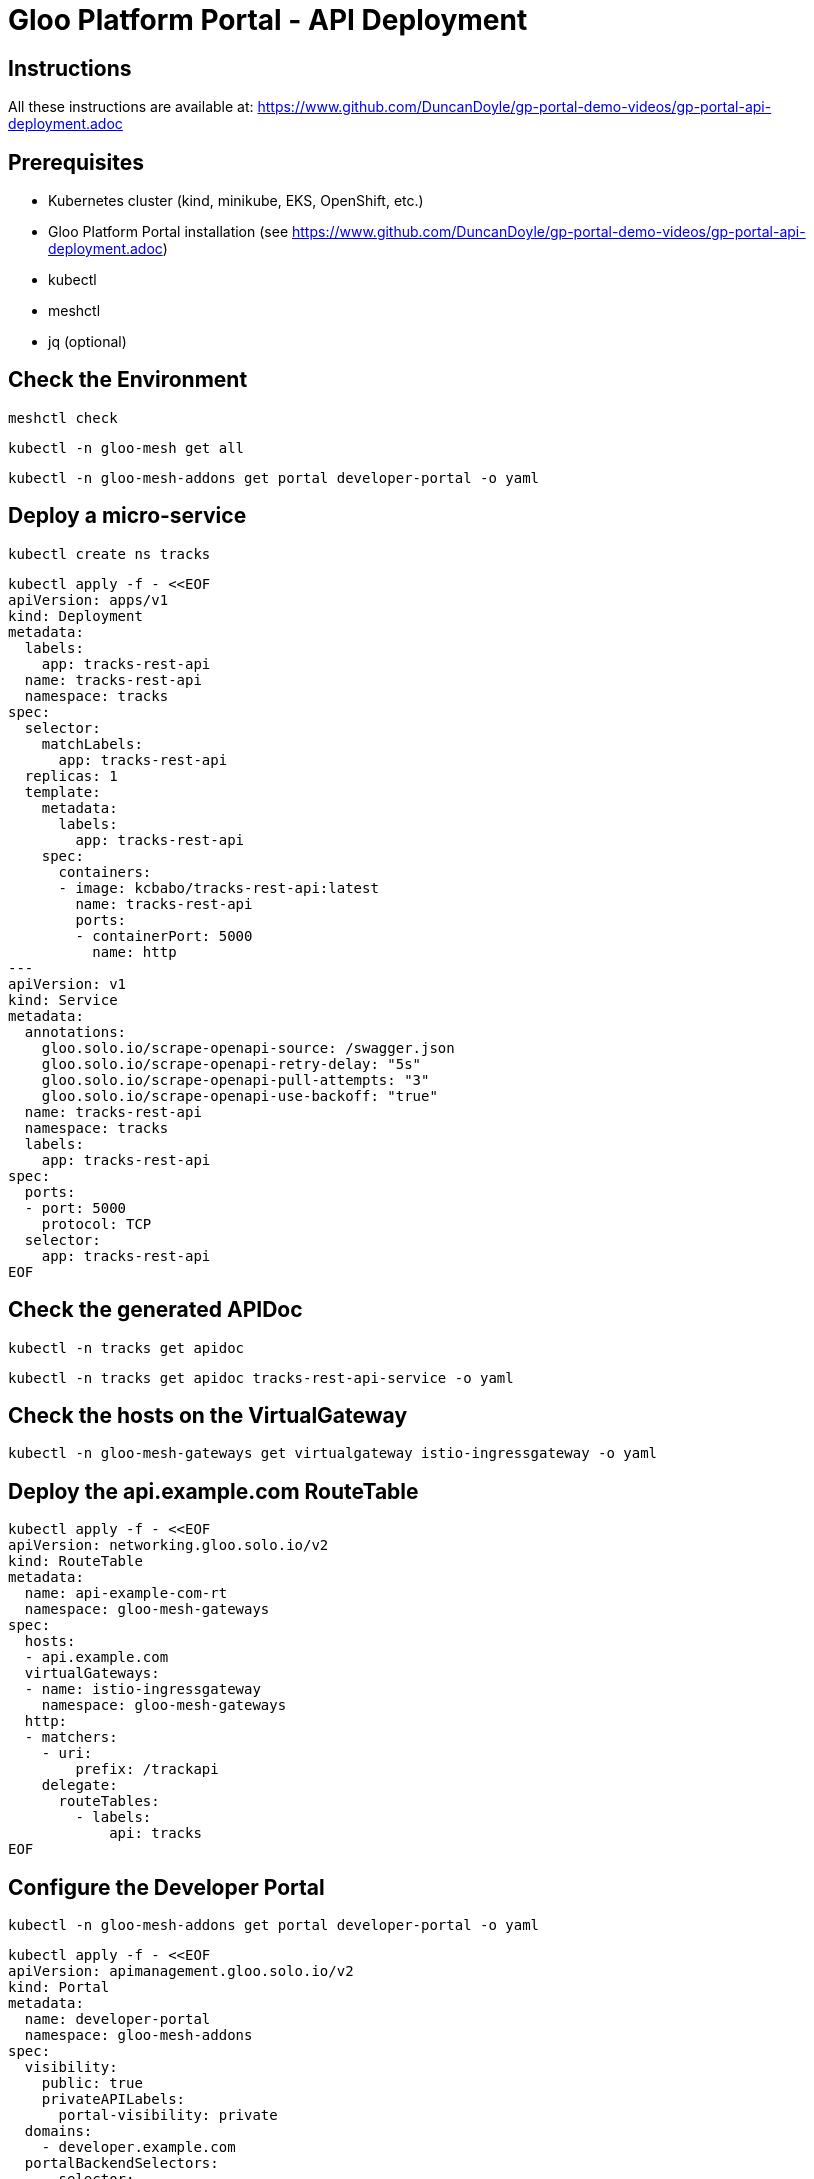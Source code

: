 # Gloo Platform Portal - API Deployment

## Instructions

All these instructions are available at: https://www.github.com/DuncanDoyle/gp-portal-demo-videos/gp-portal-api-deployment.adoc

## Prerequisites
 
- Kubernetes cluster (kind, minikube, EKS, OpenShift, etc.)
- Gloo Platform Portal installation (see https://www.github.com/DuncanDoyle/gp-portal-demo-videos/gp-portal-api-deployment.adoc)
- kubectl
- meshctl
- jq (optional)

## Check the Environment
[source, shell]
----
meshctl check
----

[source, shell]
----
kubectl -n gloo-mesh get all
----

[source, shell]
----
kubectl -n gloo-mesh-addons get portal developer-portal -o yaml
----

## Deploy a micro-service

[source, shell]
----
kubectl create ns tracks
----

[source, shell]
----
kubectl apply -f - <<EOF
apiVersion: apps/v1
kind: Deployment
metadata:
  labels:
    app: tracks-rest-api
  name: tracks-rest-api
  namespace: tracks
spec:
  selector:
    matchLabels:
      app: tracks-rest-api
  replicas: 1
  template:
    metadata:
      labels:
        app: tracks-rest-api
    spec:
      containers:
      - image: kcbabo/tracks-rest-api:latest
        name: tracks-rest-api
        ports:
        - containerPort: 5000
          name: http
---
apiVersion: v1
kind: Service
metadata:
  annotations:
    gloo.solo.io/scrape-openapi-source: /swagger.json
    gloo.solo.io/scrape-openapi-retry-delay: "5s"
    gloo.solo.io/scrape-openapi-pull-attempts: "3"
    gloo.solo.io/scrape-openapi-use-backoff: "true"
  name: tracks-rest-api
  namespace: tracks
  labels:
    app: tracks-rest-api
spec:
  ports:
  - port: 5000
    protocol: TCP
  selector:
    app: tracks-rest-api
EOF
----

## Check the generated APIDoc

[source, shell]
----
kubectl -n tracks get apidoc
----

[source, shell]
----
kubectl -n tracks get apidoc tracks-rest-api-service -o yaml
----


## Check the hosts on the VirtualGateway

[source, shell]
----
kubectl -n gloo-mesh-gateways get virtualgateway istio-ingressgateway -o yaml
----

## Deploy the api.example.com RouteTable

[source, shell]
----
kubectl apply -f - <<EOF
apiVersion: networking.gloo.solo.io/v2
kind: RouteTable
metadata:
  name: api-example-com-rt
  namespace: gloo-mesh-gateways
spec:
  hosts:
  - api.example.com
  virtualGateways:
  - name: istio-ingressgateway
    namespace: gloo-mesh-gateways
  http:
  - matchers:
    - uri:
        prefix: /trackapi
    delegate:
      routeTables:
        - labels:
            api: tracks
EOF
----

## Configure the Developer Portal

[source, shell]
----
kubectl -n gloo-mesh-addons get portal developer-portal -o yaml
----

[source, shell]
----
kubectl apply -f - <<EOF
apiVersion: apimanagement.gloo.solo.io/v2
kind: Portal
metadata:
  name: developer-portal
  namespace: gloo-mesh-addons
spec:
  visibility:
    public: true
    privateAPILabels:
      portal-visibility: private
  domains:
    - developer.example.com
  portalBackendSelectors:
    - selector:
        labels:
          app: gloo-mesh-portal-server
  apis:
    - labels:
        portal: dev-portal
EOF
----


## Deploy the Tracks API Product RouteTable

[source, shell]
----
kubectl apply -f - <<EOF
apiVersion: networking.gloo.solo.io/v2
kind: RouteTable
metadata:
  name: tracks-rt-1.0.0
  namespace: gloo-mesh-gateways
  labels:
     portal: dev-portal
     api: tracks
     # uncomment if you want to hide this API from the portal
    #  portal-visibility: private
spec:
  portalMetadata:
    apiProductId: Catstronauts
    apiVersion: 1.0.0
    title: Catstronauts REST API
    description: REST API for Catstronauts to retrieve data for tracks, authors and modules.
    contact: catstronauts-support@solo.io
  http:
  - name: tracks-api
    labels:
      cors-policy: api
      usagePlans: dev-portal
      # transformation: test-transform
    matchers:
    - uri:
        prefix: /
    forwardTo:
      pathRewrite: /
      destinations:
      - ref:
          name: tracks-rest-api
          namespace: tracks
        port:
          number: 5000
EOF
----


## Inspect Tracks API Product (stitched) APIDoc

[source, shell]
----
kubectl -n gloo-mesh get apidoc
----

[source, shell]
----
kubectl -n gloo-mesh get apidoc tracks-rt-1.0.0-stitched-openapi-gg-demo-single-gloo-mesh-gateways-gg-demo-single -o yaml
----

## Inspect the PortalConfig

[source, shell]
----
kubectl get portalconfig -A
----

[source, shell]
----
kubectl -n gloo-mesh get portalconfig developer-portal-gloo-mesh-gg-demo-single -o yaml
----

## Gloo Dashboard

[source, shell]
----
meshctl dashboard
----

## Fetch Tracks API Product from PortalServer RESTful API

[source, shell]
----
curl http://developer.example.com/v1/apis
----

[source, shell]
----
curl http://developer.example.com/v1/apis/tracks-rt-1.0.0-gloo-mesh-gateways-gg-demo-single/schema
----


## Call the Tracks API

[source, shell]
----
curl http://api.example.com/trackapi/tracks
----
